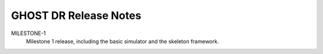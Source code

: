 GHOST DR Release Notes
======================

MILESTONE-1
  Milestone 1 release, including the basic simulator and the skeleton framework.


